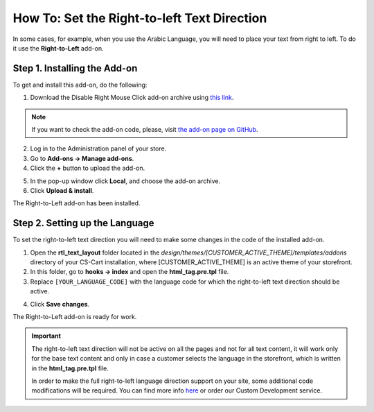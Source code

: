 ********************************************
How To: Set the Right-to-left Text Direction
********************************************

In some cases, for example, when you use the Arabic Language, you will need to place your text from right to left. To do it use the **Right-to-Left** add-on.

=============================
Step 1. Installing the Add-on
=============================

To get and install this add-on, do the following:

1. Download the Disable Right Mouse Click add-on archive using `this link <https://github.com/cscart/addon-rtl-text-layout/archive/master.zip>`_.

.. note::

    If you want to check the add-on code, please, visit `the add-on page on GitHub <https://github.com/cscart/addon-rtl-text-layout>`_.

2. Log in to the Administration panel of your store.

3. Go to **Add-ons → Manage add-ons**.

4. Сlick the **+** button to upload the add-on.

.. image:: img/addons_plus_button.png
    :align: center
    :alt: Search

5. In the pop-up window click **Local**, and choose the add-on archive.

6. Click **Upload & install**.

.. image:: img/upload_and_install_addon.png
    :align: center
    :alt: Search

The Right-to-Left add-on has been installed.

.. image:: img/right_to_left_01.png
    :align: center
    :alt: Search

===============================
Step 2. Setting up the Language
===============================

To set the right-to-left text direction you will need to make some changes in the code of the installed add-on.

1. Open the **rtl_text_layout** folder located in the *design/themes/[CUSTOMER_ACTIVE_THEME]/templates/addons* directory of your CS-Cart installation, where [CUSTOMER_ACTIVE_THEME] is an active theme of your storefront.

2. In this folder, go to **hooks → index** and open the **html_tag.pre.tpl** file.

3. Replace ``[YOUR_LANGUAGE_CODE]`` with the language code for which the right-to-left text direction should be active.

.. image:: img/right_to_left_02.png
    :align: center
    :alt: Language codes

4. Click **Save changes**.

The Right-to-Left add-on is ready for work.

.. important ::

	The right-to-left text direction will not be active on all the pages and not for all text content, it will work only for the base text content and only in case a customer selects the language in the storefront, which is written in the **html_tag.pre.tpl** file.

	In order to make the full right-to-left language direction support on your site, some additional code modifications will be required. You can find more info `here <http://codex.wordpress.org/Right_to_Left_Language_Support>`_ or order our Custom Development service.
